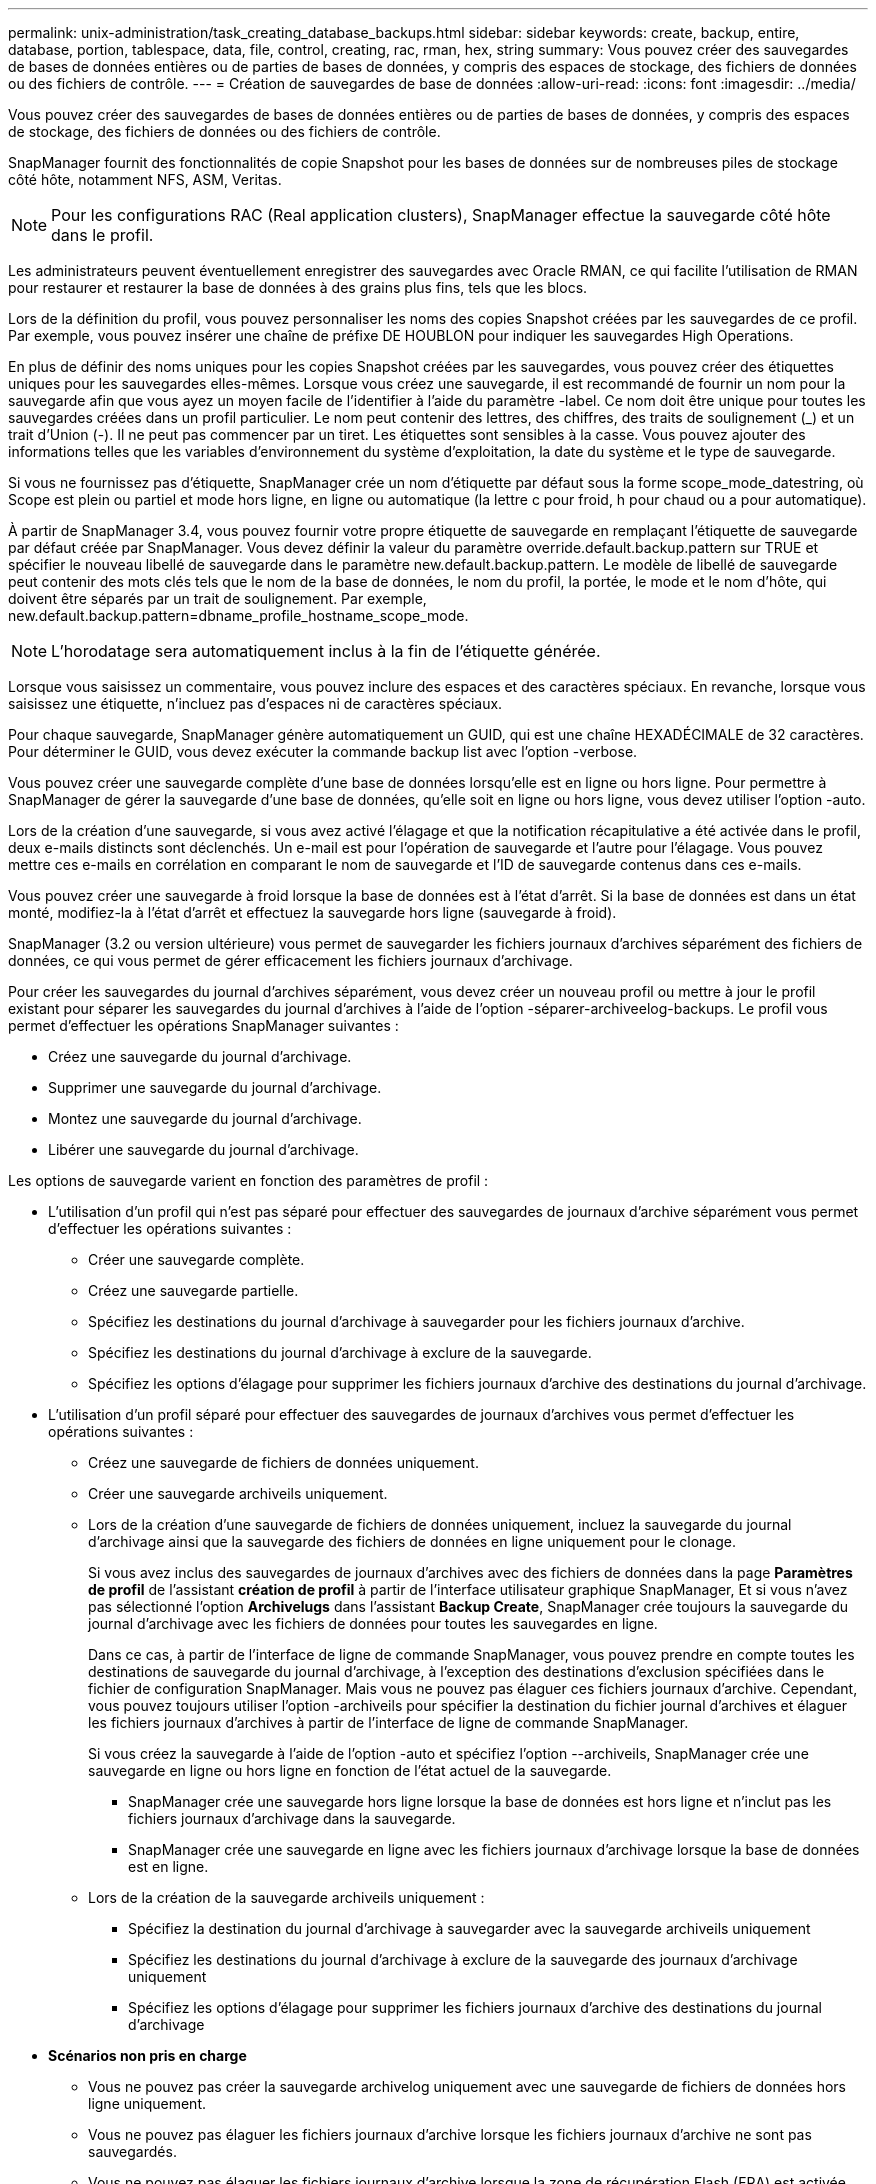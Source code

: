 ---
permalink: unix-administration/task_creating_database_backups.html 
sidebar: sidebar 
keywords: create, backup, entire, database, portion, tablespace, data, file, control, creating, rac, rman, hex, string 
summary: Vous pouvez créer des sauvegardes de bases de données entières ou de parties de bases de données, y compris des espaces de stockage, des fichiers de données ou des fichiers de contrôle. 
---
= Création de sauvegardes de base de données
:allow-uri-read: 
:icons: font
:imagesdir: ../media/


[role="lead"]
Vous pouvez créer des sauvegardes de bases de données entières ou de parties de bases de données, y compris des espaces de stockage, des fichiers de données ou des fichiers de contrôle.

SnapManager fournit des fonctionnalités de copie Snapshot pour les bases de données sur de nombreuses piles de stockage côté hôte, notamment NFS, ASM, Veritas.


NOTE: Pour les configurations RAC (Real application clusters), SnapManager effectue la sauvegarde côté hôte dans le profil.

Les administrateurs peuvent éventuellement enregistrer des sauvegardes avec Oracle RMAN, ce qui facilite l'utilisation de RMAN pour restaurer et restaurer la base de données à des grains plus fins, tels que les blocs.

Lors de la définition du profil, vous pouvez personnaliser les noms des copies Snapshot créées par les sauvegardes de ce profil. Par exemple, vous pouvez insérer une chaîne de préfixe DE HOUBLON pour indiquer les sauvegardes High Operations.

En plus de définir des noms uniques pour les copies Snapshot créées par les sauvegardes, vous pouvez créer des étiquettes uniques pour les sauvegardes elles-mêmes. Lorsque vous créez une sauvegarde, il est recommandé de fournir un nom pour la sauvegarde afin que vous ayez un moyen facile de l'identifier à l'aide du paramètre -label. Ce nom doit être unique pour toutes les sauvegardes créées dans un profil particulier. Le nom peut contenir des lettres, des chiffres, des traits de soulignement (_) et un trait d'Union (-). Il ne peut pas commencer par un tiret. Les étiquettes sont sensibles à la casse. Vous pouvez ajouter des informations telles que les variables d'environnement du système d'exploitation, la date du système et le type de sauvegarde.

Si vous ne fournissez pas d'étiquette, SnapManager crée un nom d'étiquette par défaut sous la forme scope_mode_datestring, où Scope est plein ou partiel et mode hors ligne, en ligne ou automatique (la lettre c pour froid, h pour chaud ou a pour automatique).

À partir de SnapManager 3.4, vous pouvez fournir votre propre étiquette de sauvegarde en remplaçant l'étiquette de sauvegarde par défaut créée par SnapManager. Vous devez définir la valeur du paramètre override.default.backup.pattern sur TRUE et spécifier le nouveau libellé de sauvegarde dans le paramètre new.default.backup.pattern. Le modèle de libellé de sauvegarde peut contenir des mots clés tels que le nom de la base de données, le nom du profil, la portée, le mode et le nom d'hôte, qui doivent être séparés par un trait de soulignement. Par exemple, new.default.backup.pattern=dbname_profile_hostname_scope_mode.


NOTE: L'horodatage sera automatiquement inclus à la fin de l'étiquette générée.

Lorsque vous saisissez un commentaire, vous pouvez inclure des espaces et des caractères spéciaux. En revanche, lorsque vous saisissez une étiquette, n'incluez pas d'espaces ni de caractères spéciaux.

Pour chaque sauvegarde, SnapManager génère automatiquement un GUID, qui est une chaîne HEXADÉCIMALE de 32 caractères. Pour déterminer le GUID, vous devez exécuter la commande backup list avec l'option -verbose.

Vous pouvez créer une sauvegarde complète d'une base de données lorsqu'elle est en ligne ou hors ligne. Pour permettre à SnapManager de gérer la sauvegarde d'une base de données, qu'elle soit en ligne ou hors ligne, vous devez utiliser l'option -auto.

Lors de la création d'une sauvegarde, si vous avez activé l'élagage et que la notification récapitulative a été activée dans le profil, deux e-mails distincts sont déclenchés. Un e-mail est pour l'opération de sauvegarde et l'autre pour l'élagage. Vous pouvez mettre ces e-mails en corrélation en comparant le nom de sauvegarde et l'ID de sauvegarde contenus dans ces e-mails.

Vous pouvez créer une sauvegarde à froid lorsque la base de données est à l'état d'arrêt. Si la base de données est dans un état monté, modifiez-la à l'état d'arrêt et effectuez la sauvegarde hors ligne (sauvegarde à froid).

SnapManager (3.2 ou version ultérieure) vous permet de sauvegarder les fichiers journaux d'archives séparément des fichiers de données, ce qui vous permet de gérer efficacement les fichiers journaux d'archivage.

Pour créer les sauvegardes du journal d'archives séparément, vous devez créer un nouveau profil ou mettre à jour le profil existant pour séparer les sauvegardes du journal d'archives à l'aide de l'option -séparer-archiveelog-backups. Le profil vous permet d'effectuer les opérations SnapManager suivantes :

* Créez une sauvegarde du journal d'archivage.
* Supprimer une sauvegarde du journal d'archivage.
* Montez une sauvegarde du journal d'archivage.
* Libérer une sauvegarde du journal d'archivage.


Les options de sauvegarde varient en fonction des paramètres de profil :

* L'utilisation d'un profil qui n'est pas séparé pour effectuer des sauvegardes de journaux d'archive séparément vous permet d'effectuer les opérations suivantes :
+
** Créer une sauvegarde complète.
** Créez une sauvegarde partielle.
** Spécifiez les destinations du journal d'archivage à sauvegarder pour les fichiers journaux d'archive.
** Spécifiez les destinations du journal d'archivage à exclure de la sauvegarde.
** Spécifiez les options d'élagage pour supprimer les fichiers journaux d'archive des destinations du journal d'archivage.


* L'utilisation d'un profil séparé pour effectuer des sauvegardes de journaux d'archives vous permet d'effectuer les opérations suivantes :
+
** Créez une sauvegarde de fichiers de données uniquement.
** Créer une sauvegarde archiveils uniquement.
** Lors de la création d'une sauvegarde de fichiers de données uniquement, incluez la sauvegarde du journal d'archivage ainsi que la sauvegarde des fichiers de données en ligne uniquement pour le clonage.
+
Si vous avez inclus des sauvegardes de journaux d'archives avec des fichiers de données dans la page *Paramètres de profil* de l'assistant *création de profil* à partir de l'interface utilisateur graphique SnapManager, Et si vous n'avez pas sélectionné l'option *Archivelugs* dans l'assistant *Backup Create*, SnapManager crée toujours la sauvegarde du journal d'archivage avec les fichiers de données pour toutes les sauvegardes en ligne.

+
Dans ce cas, à partir de l'interface de ligne de commande SnapManager, vous pouvez prendre en compte toutes les destinations de sauvegarde du journal d'archivage, à l'exception des destinations d'exclusion spécifiées dans le fichier de configuration SnapManager. Mais vous ne pouvez pas élaguer ces fichiers journaux d'archive. Cependant, vous pouvez toujours utiliser l'option -archiveils pour spécifier la destination du fichier journal d'archives et élaguer les fichiers journaux d'archives à partir de l'interface de ligne de commande SnapManager.

+
Si vous créez la sauvegarde à l'aide de l'option -auto et spécifiez l'option --archiveils, SnapManager crée une sauvegarde en ligne ou hors ligne en fonction de l'état actuel de la sauvegarde.

+
*** SnapManager crée une sauvegarde hors ligne lorsque la base de données est hors ligne et n'inclut pas les fichiers journaux d'archivage dans la sauvegarde.
*** SnapManager crée une sauvegarde en ligne avec les fichiers journaux d'archivage lorsque la base de données est en ligne.


** Lors de la création de la sauvegarde archiveils uniquement :
+
*** Spécifiez la destination du journal d'archivage à sauvegarder avec la sauvegarde archiveils uniquement
*** Spécifiez les destinations du journal d'archivage à exclure de la sauvegarde des journaux d'archivage uniquement
*** Spécifiez les options d'élagage pour supprimer les fichiers journaux d'archive des destinations du journal d'archivage




* *Scénarios non pris en charge*
+
** Vous ne pouvez pas créer la sauvegarde archivelog uniquement avec une sauvegarde de fichiers de données hors ligne uniquement.
** Vous ne pouvez pas élaguer les fichiers journaux d'archive lorsque les fichiers journaux d'archive ne sont pas sauvegardés.
** Vous ne pouvez pas élaguer les fichiers journaux d'archive lorsque la zone de récupération Flash (FRA) est activée pour les fichiers journaux d'archive.
+
Si vous spécifiez l'emplacement du journal d'archivage dans la zone de récupération Flash, vous devez vous assurer que vous spécifiez également l'emplacement du journal d'archivage dans le paramètre archive_log_dest.





Lorsque vous spécifiez le libellé pour la sauvegarde des fichiers de données en ligne avec la sauvegarde du journal d'archives incluse, le libellé est appliqué pour la sauvegarde des fichiers de données et la sauvegarde du journal d'archives sera suffixée (_logs). Ce suffixe peut être configuré en modifiant le paramètre suffixe.backup.label.with.logs dans le fichier de configuration SnapManager.

Par exemple, vous pouvez spécifier la valeur comme suffixe.backup.label.with.logs=arc de sorte que la valeur par défaut _logs soit remplacée par _arc.

Si vous n'avez pas spécifié de destinations de journal d'archivage à inclure dans la sauvegarde, SnapManager inclut toutes les destinations de journal d'archivage configurées dans la base de données.

Si des fichiers journaux d'archives sont manquants dans l'une des destinations, SnapManager ignore tous ces fichiers journaux d'archives créés avant les fichiers journaux d'archives manquants, même si ces fichiers sont disponibles dans une autre destination de journal d'archivage.

Lors de la création de sauvegardes du journal d'archivage, vous devez spécifier les destinations du fichier journal d'archivage à inclure dans la sauvegarde et définir le paramètre de configuration pour inclure les fichiers journaux d'archivage toujours au-delà des fichiers manquants dans la sauvegarde.


NOTE: Par défaut, ce paramètre de configuration est défini sur TRUE pour inclure tous les fichiers journaux d'archive, au-delà des fichiers manquants. Si vous utilisez vos propres scripts d'élagage ou si vous supprimez manuellement des fichiers journaux d'archive des destinations du journal d'archivage, vous pouvez désactiver ce paramètre afin que SnapManager puisse ignorer les fichiers journaux d'archive et poursuivre la sauvegarde.

SnapManager ne prend pas en charge les opérations SnapManager suivantes pour les sauvegardes des journaux d'archivage :

* Cloner la sauvegarde du journal d'archivage
* Restaurer la sauvegarde du journal d'archivage
* Vérifiez la sauvegarde du journal d'archivage


SnapManager prend également en charge la sauvegarde des fichiers journaux d'archive à partir des destinations de la zone de restauration Flash.

. Saisissez la commande suivante : smo backup create -profil nom_profil {[-full {-online | -offline | -auto} [-retain {-hourly | -daily | -hebdomadaire | -monthly | -unlimited}] [-reify] | [-data [[-filesfiles [files]] | [-archiveels-tables [-tables-tables-tables [-dataablabelly] | [-reate] [-belabelly [-reate] [-belabelly] [-belabelly] [-einate | -belabelly-belabelly] [-reate | [-belabelly] [-reate | [-belabelly [-snapvaultlabelSnapVault_label][-Protect | -noprotect | -protectnow] [-backup-destpath1 [,[path2]]] [-exclude-destpath1 [,path2]] [-prunelogs {-all | -untilSCNunSCN | spec -jusqu'à-date-detat1] [-detattat1] [-detasket1] [-detasket1] [-detasket1] [-detask-detask-detat1] [-detask-detask-detask-detat1] [-detat1] [-detask-detat1
+
|===
| Les fonctions que vous recherchez... | Alors... 


 a| 
*Créer une sauvegarde sur un stockage secondaire à l'aide de la stratégie de protection _SnapManager_cdot_Vault_*
 a| 
Spécifiez -snapvaultlabel. Vous devez fournir l'étiquette SnapMirror que vous avez spécifiée dans les règles de la règle SnapMirror lors de la configuration de la relation SnapVault comme valeur.



 a| 
*Spécifiez si vous souhaitez effectuer une sauvegarde d'une base de données en ligne ou hors ligne, plutôt que de permettre à SnapManager de gérer s'il est en ligne ou hors ligne*
 a| 
Spécifiez -offline pour effectuer une sauvegarde de la base de données hors ligne. Spécifiez -online pour effectuer une sauvegarde de la base de données en ligne.

+ si vous utilisez ces options, vous ne pouvez pas utiliser l'option -auto.



 a| 
*Indiquez si vous souhaitez permettre à SnapManager de gérer la sauvegarde d'une base de données, qu'elle soit en ligne ou hors ligne*
 a| 
Spécifiez l'option -auto. Si vous utilisez cette option, vous ne pouvez pas utiliser l'option --Offline ou -online.



 a| 
*Spécifiez si vous souhaitez effectuer une sauvegarde partielle de fichiers spécifiques*
 a| 
 Specify the -data-files option and then list the files, separated by commas. For example, list the file names f1, f2, and f3 after the option.
+ exemple de création d'une sauvegarde partielle des fichiers de données sous UNIX

+

[listing]
----

smo backup create -profile nosep -data -files /user/user.dbf -online
-label partial_datafile_backup -verbose
----


 a| 
*Spécifiez si vous souhaitez effectuer une sauvegarde partielle d'espaces de stockage spécifiques*
 a| 
 Specify the -data-tablespaces option and then list the tablespaces, separated by commas. For example, use ts1, ts2, and ts3 after the option.
+ SnapManager prend en charge la sauvegarde des tablespaces en lecture seule. Lors de la création de la sauvegarde, SnapManager transforme l'espace table en lecture seule en lecture/écriture. Une fois la sauvegarde créée, les espaces de stockage sont modifiés en lecture seule.

+ exemple de création d'une sauvegarde partielle d'espace table

+

[listing]
----

                smo backup create -profile nosep -data -tablespaces tb2 -online -label partial_tablespace_bkup -verbose
----


 a| 
*Spécifiez si vous souhaitez créer une étiquette unique pour chaque sauvegarde au format suivant : Full_hot_mybackup_label*
 a| 
 For Linux, you might enter this example:
+

[listing]
----

                smo backup create -profile targetdb1_prof1
-label full_hot_my_backup_label -online -full  -verbose
----


 a| 
*Spécifiez si vous souhaitez créer une sauvegarde des fichiers journaux d'archives séparément des fichiers de données*
 a| 
 Specify the following options and variables:
** -archiveils crée une sauvegarde des fichiers journaux d'archive.
** -backup-dest spécifie les destinations du fichier journal d'archives à sauvegarder.
** -exclude-dest spécifie les destinations du journal d'archives à exclure.
** -label spécifie le libellé de la sauvegarde du fichier journal d'archives.
** -protect permet la protection des sauvegardes du journal d'archives. *Remarque :* vous devez fournir l'option -backup-dest ou l'option -exclude-dest.
+
Si vous avez fourni ces deux options avec la sauvegarde, un message d'erreur s'affiche. Vous avez indiqué une option de sauvegarde non valide. Spécifiez l'une des options suivantes : -backup-dest ou exclude-dest.

+
Exemple de création séparée de sauvegardes de fichiers journaux d'archives sous UNIX

+
[listing]
----

smo backup create -profile nosep -archivelogs -backup-dest /mnt/archive_dest_2/ -label archivelog_bkup -verbose
----




 a| 
*Spécifiez si vous souhaitez créer une sauvegarde des fichiers de données et des fichiers journaux d'archive ensemble*
 a| 
 Specify the following options and variables:
** -data option pour spécifier les fichiers de données.
** -archiveils option pour spécifier les fichiers journaux d'archive. Exemple de sauvegarde simultanée de fichiers de données et d'archivage de fichiers journaux sous UNIX
+
[listing]
----

smo backup create -profile nosep -data -online -archivelogs -backup-dest  mnt/archive_dest_2 -label data_arch_backup
-verbose
----




 a| 
*Spécifiez si vous souhaitez élaguer les fichiers journaux d'archive lors de la création d'une sauvegarde*
 a| 
 Specify the following options and variables:
** -prunelogs spécifie de supprimer les fichiers journaux d'archive des destinations du journal d'archives.
+
*** -all spécifie de supprimer tous les fichiers journaux d'archive des destinations du journal d'archivage.
*** -Jusqu'à-scnjusque-scn spécifie de supprimer les fichiers journaux d'archive jusqu'à ce qu'un SCN spécifié.
*** -Jusqu'à-dateyyyy-MM-jj:HH:mm:ss spécifie de supprimer les fichiers journaux d'archives jusqu'à la période spécifiée.
*** -before option spécifie de supprimer les fichiers journaux d'archive avant la période spécifiée (jours, mois, semaines, heures).
*** -prune-destprune_dest1,[prune_dest2 spécifie de supprimer les fichiers journaux d'archive des destinations du journal d'archivage lors de la création de la sauvegarde. *Remarque :* vous ne pouvez pas élaguer les fichiers journaux d'archive lorsque la zone de récupération Flash (FRA) est activée pour les fichiers journaux d'archive.


+
Exemple : suppression de tous les fichiers journaux d'archives lors de la création d'une sauvegarde sous UNIX

+
+

+
[listing]
----

smo backup create -profile nosep
 -archivelogs -label archive_prunebackup1 -backup-dest /mnt/arc_1,/mnt/arc_2  -prunelogs -all -prune-dest /mnt/arc_1,/mnt/arc_2 -verbose
----




 a| 
*Spécifiez si vous souhaitez ajouter un commentaire sur la sauvegarde*
 a| 
Spécifiez -commentaire suivi de la chaîne de description.



 a| 
*Spécifiez si vous voulez forcer la base de données à l'état que vous avez spécifié pour la sauvegarder, quel que soit l'état en cours*
 a| 
Spécifiez l'option -force.



 a| 
*Spécifiez si vous voulez vérifier la sauvegarde en même temps que vous la créez*
 a| 
Spécifiez l'option -verify.



 a| 
*Spécifiez si vous souhaitez collecter les fichiers de vidage après l'opération de sauvegarde de la base de données*
 a| 
Spécifiez l'option -dump à la fin de la commande backup create.

|===




== Exemple

[listing]
----
smo backup create -profile targetdb1_prof1 -full -online -force  -verify
----
*Informations connexes*

xref:concept_snapshot_copy_naming.adoc[Dénomination de la copie Snapshot]

xref:task_creating_pretask_post_task_and_policy_scripts.adoc[Création de scripts de stratégie, de post-tâche et de prétâche]

xref:task_creating_task_scripts.adoc[Création de scripts de tâches]

xref:task_storing_the_task_scripts.adoc[Stockage des scripts de tâche]

xref:reference_the_smosmsapbackup_create_command.adoc[Commande smo backup create]

xref:task_protecting_database_backups_on_secondary_storage.adoc[La protection des sauvegardes de bases de données sur un système de stockage secondaire ou tertiaire]
